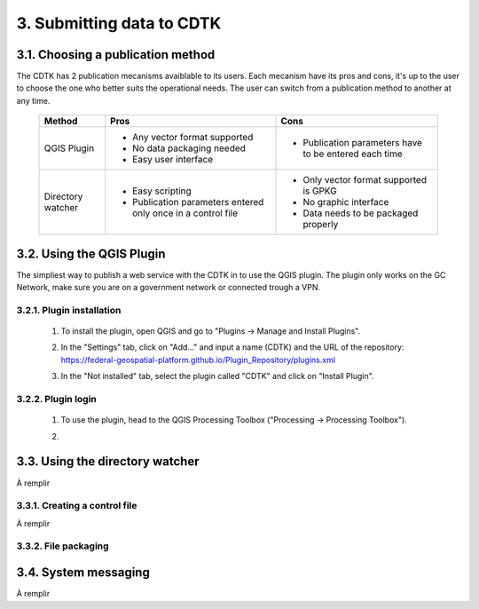 .. _submit-ref:

3. Submitting data to CDTK
==========================

.. _publication-method-ref:

3.1. Choosing a publication method
----------------------------------

The CDTK has 2 publication mecanisms avaiblable to its users. Each mecanism have its pros and cons, it's up to the user to choose the one who better suits the operational needs. The user can switch from a publication method to another at any time.

	+-------------------+------------------------------------------------------------------+------------------------------------------------------+
	| Method            | Pros                                                             | Cons                                                 |
	+===================+==================================================================+======================================================+
	| QGIS Plugin       | * Any vector format supported                                    | * Publication parameters have to be entered each time|
	|                   |                                                                  |                                                      |
	|                   | * No data packaging needed                                       |                                                      |
	|                   |                                                                  |                                                      |
	|                   | * Easy user interface                                            |                                                      |
	|                   |                                                                  |                                                      | 
	+-------------------+------------------------------------------------------------------+------------------------------------------------------+
	| Directory watcher | * Easy scripting                                                 | * Only vector format supported is GPKG               |
	|                   |                                                                  |                                                      |
	|                   | * Publication parameters entered only once in a control file     | * No graphic interface                               |
	|                   |                                                                  |                                                      |
	|                   |                                                                  | * Data needs to be packaged properly                 |
	|                   |                                                                  |                                                      |
	+-------------------+------------------------------------------------------------------+------------------------------------------------------+


.. _qgis-plugin-ref:

3.2. Using the QGIS Plugin
--------------------------

The simpliest way to publish a web service with the CDTK in to use the QGIS plugin. The plugin only works on the GC Network, make sure you are on a government network or connected trough a VPN.

3.2.1. Plugin installation
~~~~~~~~~~~~~~~~~~~~~~~~~~
	
	1. To install the plugin, open QGIS and go to "Plugins -> Manage and Install Plugins".
	
	.. image:: media/qgis_plugins.png
	
	2. In the "Settings" tab, click on "Add..." and input a name (CDTK) and the URL of the repository: https://federal-geospatial-platform.github.io/Plugin_Repository/plugins.xml
	
	.. image:: media/qgis_add_repo.png

	3. In the "Not installed" tab, select the plugin called "CDTK" and click on "Install Plugin". 
	
	.. image:: media/qgis_install.png
	
3.2.2. Plugin login
~~~~~~~~~~~~~~~~~~~

	1. To use the plugin, head to the QGIS Processing Toolbox ("Processing -> Processing Toolbox").
	
	.. image:: media/qgis_toolbox.png

	2. 

	.. image:: media/qgis_add_repo.png

.. _directory-watcher-ref:

3.3. Using the directory watcher
--------------------------------

À remplir

3.3.1. Creating a control file
~~~~~~~~~~~~~~~~~~~~~~~~~~~~~~

À remplir

3.3.2. File packaging
~~~~~~~~~~~~~~~~~~~~~

3.4. System messaging
---------------------

À remplir